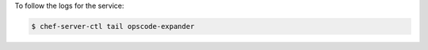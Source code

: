.. This is an included how-to. 


To follow the logs for the service:

.. code-block:: bash

   $ chef-server-ctl tail opscode-expander